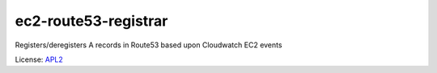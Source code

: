 =====================
ec2-route53-registrar
=====================

.. _APL2: http://www.apache.org/licenses/LICENSE-2.0.txt

Registers/deregisters A records in Route53 based upon Cloudwatch EC2 events



License: `APL2`_
